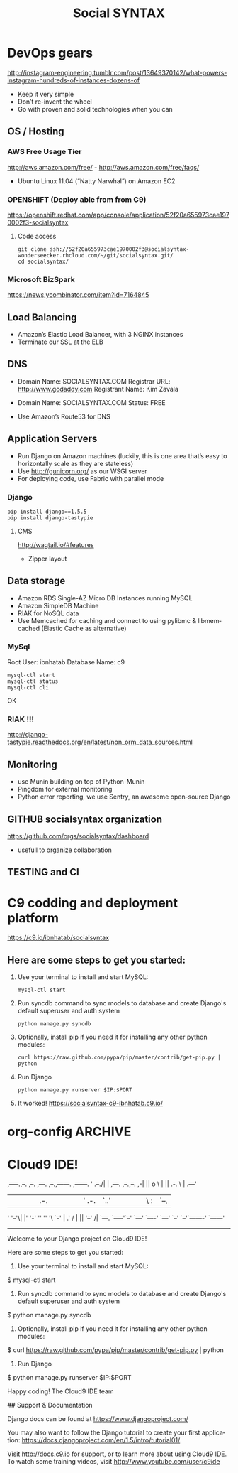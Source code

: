 
#+TITLE: Social SYNTAX  
#+CATEGORY: web

* DevOps gears
  http://instagram-engineering.tumblr.com/post/13649370142/what-powers-instagram-hundreds-of-instances-dozens-of

  - Keep it very simple
  - Don’t re-invent the wheel
  - Go with proven and solid technologies when you can

** OS / Hosting
*** AWS Free Usage Tier
    http://aws.amazon.com/free/ - http://aws.amazon.com/free/faqs/
    - Ubuntu Linux 11.04 (“Natty Narwhal”) on Amazon EC2

*** OPENSHIFT (Deploy able from  from C9)
    https://openshift.redhat.com/app/console/application/52f20a655973cae1970002f3-socialsyntax
**** Code access
     : git clone ssh://52f20a655973cae1970002f3@socialsyntax-wonderseecker.rhcloud.com/~/git/socialsyntax.git/
     : cd socialsyntax/

*** Microsoft BizSpark
    https://news.ycombinator.com/item?id=7164845

** Load Balancing
   - Amazon’s Elastic Load Balancer, with 3 NGINX instances
   - Terminate our SSL at the ELB

** DNS
   - Domain Name: SOCIALSYNTAX.COM 
     Registrar URL: http://www.godaddy.com 
     Registrant Name: Kim Zavala 

   - Domain Name: SOCIALSYNTAX.COM 
     Status: FREE

   - Use Amazon’s Route53 for DNS

** Application Servers
   - Run Django on Amazon machines (luckily, this is one area that’s easy to horizontally scale as they are stateless)
   - Use http://gunicorn.org/ as our WSGI server
   - For deploying code, use Fabric with parallel mode
*** Django
    : pip install django==1.5.5
    : pip install django-tastypie

**** CMS 
     http://wagtail.io/#features
     + Zipper layout

** Data storage
   - Amazon RDS Single-AZ Micro DB Instances running MySQL
   - Amazon SimpleDB Machine
   - RIAK for NoSQL data
   - Use Memcached for caching and connect to using pylibmc & libmemcached (Elastic Cache as alternative)

*** MySql
    Root User: ibnhatab
    Database Name: c9

    : mysql-ctl start
    : mysql-ctl status
    : mysql-ctl cli

    OK
    
*** RIAK !!!
    http://django-tastypie.readthedocs.org/en/latest/non_orm_data_sources.html

** Monitoring
   - use Munin building on top of Python-Munin
   - Pingdom for external monitoring
   - Python error reporting, we use Sentry, an awesome open-source Django

** GITHUB socialsyntax organization
   https://github.com/orgs/socialsyntax/dashboard
   - usefull to organize collaboration

** TESTING and CI
   
* C9 codding and deployment platform
  https://c9.io/ibnhatab/socialsyntax
** Here are some steps to get you started:

   1) Use your terminal to install and start MySQL:
     : mysql-ctl start

   2) Run syncdb command to sync models to database and create Django's default superuser and auth system
     : python manage.py syncdb

   3) Optionally, install pip if you need it for installing any other python modules:
     : curl https://raw.github.com/pypa/pip/master/contrib/get-pip.py | python

   4) Run Django
     : python manage.py runserver $IP:$PORT

   5) It worked!
      https://socialsyntax-c9-ibnhatab.c9.io/


* org-config                                                        :ARCHIVE:
#+STARTUP: content hidestars
#+TAGS: DOCS(d) CODING(c) TESTING(t) PLANING(p)
#+LINK_UP: sitemap.html
#+LINK_HOME: main.html
#+COMMENT: toc:nil
#+OPTIONS: ^:nil
#+OPTIONS:   H:3 num:t toc:t \n:nil @:t ::t |:t ^:nil -:t f:t *:t <:t
#+OPTIONS:   TeX:t LaTeX:t skip:nil d:nil todo:t pri:nil tags:not-in-toc
#+DESCRIPTION: Augment design process with system property discovering aid.
#+KEYWORDS: SmallCell,
#+LANGUAGE: en

#+STYLE: <link rel="stylesheet" type="text/css" href="org-manual.css" />
#+PROPERTY: Effort_ALL  1:00 2:00 4:00 6:00 8:00 12:00
#+COLUMNS: %38ITEM(Details) %TAGS(Context) %7TODO(To Do) %5Effort(Time){:} %6CLOCKSUM{Total}


* Cloud9 IDE!
    ,-----.,--.                  ,--. ,---.   ,--.,------.  ,------.
    '  .--./|  | ,---. ,--.,--. ,-|  || o   \  |  ||  .-.  \ |  .---'
    |  |    |  || .-. ||  ||  |' .-. |`..'  |  |  ||  |  \  :|  `--, 
    '  '--'\|  |' '-' ''  ''  '\ `-' | .'  /   |  ||  '--'  /|  `---.
     `-----'`--' `---'  `----'  `---'  `--'    `--'`-------' `------'
    ----------------------------------------------------------------- 


    Welcome to your Django project on Cloud9 IDE!
    
    Here are some steps to get you started:
    
    1) Use your terminal to install and start MySQL:
    $ mysql-ctl start

    2) Run syncdb command to sync models to database and create Django's default superuser and auth system
    $ python manage.py syncdb

    3) Optionally, install pip if you need it for installing any other python modules:
    $ curl https://raw.github.com/pypa/pip/master/contrib/get-pip.py | python

    4) Run Django
    $ python manage.py runserver $IP:$PORT


    Happy coding!
    The Cloud9 IDE team

    ## Support & Documentation

    Django docs can be found at https://www.djangoproject.com/

    You may also want to follow the Django tutorial to create your first application:
    https://docs.djangoproject.com/en/1.5/intro/tutorial01/
    
    Visit http://docs.c9.io for support, or to learn more about using Cloud9 IDE.
    To watch some training videos, visit http://www.youtube.com/user/c9ide
